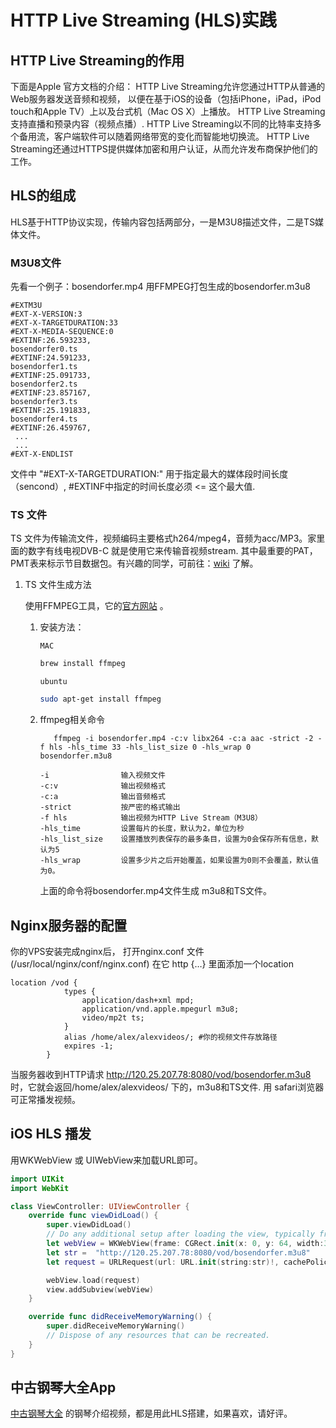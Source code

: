 * HTTP Live Streaming (HLS)实践
** HTTP Live Streaming的作用
下面是Apple 官方文档的介绍：
HTTP Live Streaming允许您通过HTTP从普通的Web服务器发送音频和视频，
以便在基于iOS的设备（包括iPhone，iPad，iPod touch和Apple TV）上以及台式机（Mac OS X）上播放。
HTTP Live Streaming支持直播和预录内容（视频点播）.
HTTP Live Streaming以不同的比特率支持多个备用流，客户端软件可以随着网络带宽的变化而智能地切换流。 
HTTP Live Streaming还通过HTTPS提供媒体加密和用户认证，从而允许发布商保护他们的工作。

** HLS的组成
HLS基于HTTP协议实现，传输内容包括两部分，一是M3U8描述文件，二是TS媒体文件。
*** M3U8文件
先看一个例子：bosendorfer.mp4 用FFMPEG打包生成的bosendorfer.m3u8
#+BEGIN_EXAMPLE
#EXTM3U
#EXT-X-VERSION:3
#EXT-X-TARGETDURATION:33
#EXT-X-MEDIA-SEQUENCE:0
#EXTINF:26.593233,
bosendorfer0.ts
#EXTINF:24.591233,
bosendorfer1.ts
#EXTINF:25.091733,
bosendorfer2.ts
#EXTINF:23.857167,
bosendorfer3.ts
#EXTINF:25.191833,
bosendorfer4.ts
#EXTINF:26.459767,
 ...
 ...
#EXT-X-ENDLIST
#+END_EXAMPLE
文件中 "#EXT-X-TARGETDURATION:" 用于指定最大的媒体段时间长度（sencond）, #EXTINF中指定的时间长度必须 <= 这个最大值.
*** TS 文件 
 TS 文件为传输流文件，视频编码主要格式h264/mpeg4，音频为acc/MP3。家里面的数字有线电视DVB-C 就是使用它来传输音视频stream.
其中最重要的PAT，PMT表来标示节目数据包。有兴趣的同学，可前往：[[https://zh.wikipedia.org/wiki/MPEG2-TS][wiki]] 了解。
**** TS 文件生成方法
使用FFMPEG工具，它的[[https://ffmpeg.org][官方网站]] 。
***** 安装方法：
      =MAC=
#+BEGIN_SRC bash
brew install ffmpeg

#+END_SRC
      =ubuntu=
#+BEGIN_SRC bash
sudo apt-get install ffmpeg

#+END_SRC

***** ffmpeg相关命令

#+BEGIN_EXAMPLE
   ffmpeg -i bosendorfer.mp4 -c:v libx264 -c:a aac -strict -2 -f hls -hls_time 33 -hls_list_size 0 -hls_wrap 0 bosendorfer.m3u8

-i                输入视频文件
-c:v              输出视频格式
-c:a              输出音频格式
-strict           按严密的格式输出 
-f hls            输出视频为HTTP Live Stream（M3U8）
-hls_time         设置每片的长度，默认为2，单位为秒
-hls_list_size    设置播放列表保存的最多条目，设置为0会保存所有信息，默认为5
-hls_wrap         设置多少片之后开始覆盖，如果设置为0则不会覆盖，默认值为0。
#+END_EXAMPLE
上面的命令将bosendorfer.mp4文件生成 m3u8和TS文件。






** Nginx服务器的配置 

你的VPS安装完成nginx后， 打开nginx.conf 文件(/usr/local/nginx/conf/nginx.conf) 
在它 http {...} 里面添加一个location
#+BEGIN_EXAMPLE
location /vod {
            types {
                application/dash+xml mpd;
                application/vnd.apple.mpegurl m3u8;
                video/mp2t ts;
            }
            alias /home/alex/alexvideos/; #你的视频文件存放路径
            expires -1; 
        }
#+END_EXAMPLE
当服务器收到HTTP请求 http://120.25.207.78:8080/vod/bosendorfer.m3u8 时，它就会返回/home/alex/alexvideos/ 下的，m3u8和TS文件. 
用 safari浏览器可正常播发视频。

** iOS HLS 播发
用WKWebView 或 UIWebView来加载URL即可。
#+BEGIN_SRC swift
import UIKit
import WebKit

class ViewController: UIViewController {
    override func viewDidLoad() {
        super.viewDidLoad()
        // Do any additional setup after loading the view, typically from a nib.
        let webView = WKWebView(frame: CGRect.init(x: 0, y: 64, width:320 , height: 200))
        let str =  "http://120.25.207.78:8080/vod/bosendorfer.m3u8"
        let request = URLRequest(url: URL.init(string:str)!, cachePolicy: URLRequest.CachePolicy.useProtocolCachePolicy, timeoutInterval: 10.0)
        
        webView.load(request)
        view.addSubview(webView)
    }

    override func didReceiveMemoryWarning() {
        super.didReceiveMemoryWarning()
        // Dispose of any resources that can be recreated.
    }
}
#+END_SRC

** 中古钢琴大全App
[[https://itunes.apple.com/cn/app/%25E4%25B8%25AD%25E5%258F%25A4%25E9%2592%25A2%25E7%2590%25B4%25E5%25A4%25A7%25E5%2585%25A8/id1192492032?mt=8][中古钢琴大全]] 的钢琴介绍视频，都是用此HLS搭建，如果喜欢，请好评。
